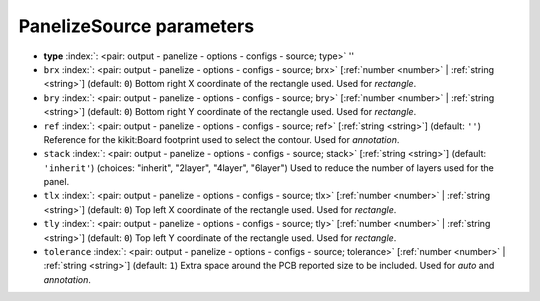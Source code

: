 .. _PanelizeSource:


PanelizeSource parameters
~~~~~~~~~~~~~~~~~~~~~~~~~

-  **type** :index:`: <pair: output - panelize - options - configs - source; type>` ''
-  ``brx`` :index:`: <pair: output - panelize - options - configs - source; brx>` [:ref:`number <number>` | :ref:`string <string>`] (default: ``0``) Bottom right X coordinate of the rectangle used. Used for *rectangle*.
-  ``bry`` :index:`: <pair: output - panelize - options - configs - source; bry>` [:ref:`number <number>` | :ref:`string <string>`] (default: ``0``) Bottom right Y coordinate of the rectangle used. Used for *rectangle*.
-  ``ref`` :index:`: <pair: output - panelize - options - configs - source; ref>` [:ref:`string <string>`] (default: ``''``) Reference for the kikit:Board footprint used to select the contour. Used for *annotation*.
-  ``stack`` :index:`: <pair: output - panelize - options - configs - source; stack>` [:ref:`string <string>`] (default: ``'inherit'``) (choices: "inherit", "2layer", "4layer", "6layer") Used to reduce the number of layers used for the panel.
-  ``tlx`` :index:`: <pair: output - panelize - options - configs - source; tlx>` [:ref:`number <number>` | :ref:`string <string>`] (default: ``0``) Top left X coordinate of the rectangle used. Used for *rectangle*.
-  ``tly`` :index:`: <pair: output - panelize - options - configs - source; tly>` [:ref:`number <number>` | :ref:`string <string>`] (default: ``0``) Top left Y coordinate of the rectangle used. Used for *rectangle*.
-  ``tolerance`` :index:`: <pair: output - panelize - options - configs - source; tolerance>` [:ref:`number <number>` | :ref:`string <string>`] (default: ``1``) Extra space around the PCB reported size to be included. Used for *auto* and *annotation*.

